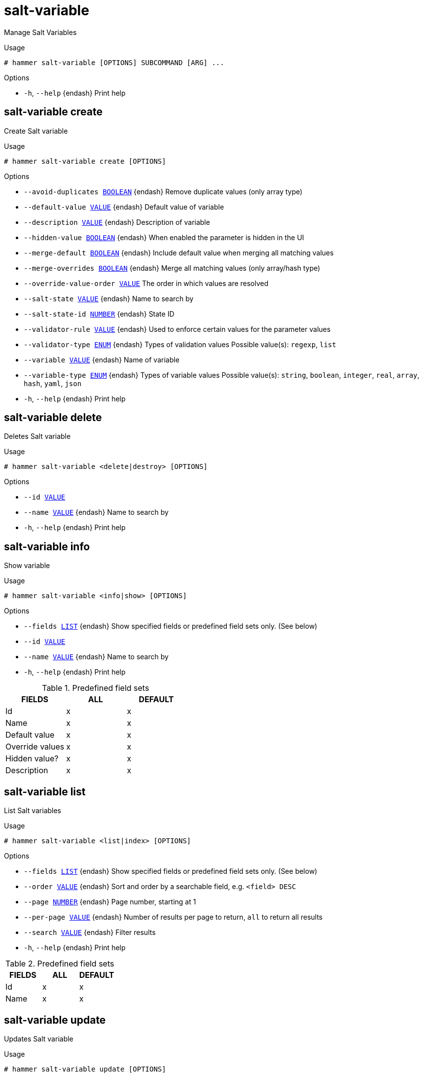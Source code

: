 [id="hammer-salt-variable"]
= salt-variable

Manage Salt Variables

.Usage
----
# hammer salt-variable [OPTIONS] SUBCOMMAND [ARG] ...
----



.Options
* `-h`, `--help` {endash} Print help



[id="hammer-salt-variable-create"]
== salt-variable create

Create Salt variable

.Usage
----
# hammer salt-variable create [OPTIONS]
----

.Options
* `--avoid-duplicates xref:hammer-option-details-boolean[BOOLEAN]` {endash} Remove duplicate values (only array type)
* `--default-value xref:hammer-option-details-value[VALUE]` {endash} Default value of variable
* `--description xref:hammer-option-details-value[VALUE]` {endash} Description of variable
* `--hidden-value xref:hammer-option-details-boolean[BOOLEAN]` {endash} When enabled the parameter is hidden in the UI
* `--merge-default xref:hammer-option-details-boolean[BOOLEAN]` {endash} Include default value when merging all matching values
* `--merge-overrides xref:hammer-option-details-boolean[BOOLEAN]` {endash} Merge all matching values (only array/hash type)
* `--override-value-order xref:hammer-option-details-value[VALUE]`  The order in which values are resolved
* `--salt-state xref:hammer-option-details-value[VALUE]` {endash} Name to search by
* `--salt-state-id xref:hammer-option-details-number[NUMBER]` {endash} State ID
* `--validator-rule xref:hammer-option-details-value[VALUE]` {endash} Used to enforce certain values for the parameter values
* `--validator-type xref:hammer-option-details-enum[ENUM]` {endash} Types of validation values
Possible value(s): `regexp`, `list`
* `--variable xref:hammer-option-details-value[VALUE]` {endash} Name of variable
* `--variable-type xref:hammer-option-details-enum[ENUM]` {endash} Types of variable values
Possible value(s): `string`, `boolean`, `integer`, `real`, `array`, `hash`,
`yaml`, `json`
* `-h`, `--help` {endash} Print help


[id="hammer-salt-variable-delete"]
== salt-variable delete

Deletes Salt variable

.Usage
----
# hammer salt-variable <delete|destroy> [OPTIONS]
----

.Options
* `--id xref:hammer-option-details-value[VALUE]`
* `--name xref:hammer-option-details-value[VALUE]` {endash} Name to search by
* `-h`, `--help` {endash} Print help


[id="hammer-salt-variable-info"]
== salt-variable info

Show variable

.Usage
----
# hammer salt-variable <info|show> [OPTIONS]
----

.Options
* `--fields xref:hammer-option-details-list[LIST]` {endash} Show specified fields or predefined field sets only. (See below)
* `--id xref:hammer-option-details-value[VALUE]`
* `--name xref:hammer-option-details-value[VALUE]` {endash} Name to search by
* `-h`, `--help` {endash} Print help

.Predefined field sets
|===
| FIELDS          | ALL | DEFAULT

| Id              | x   | x
| Name            | x   | x
| Default value   | x   | x
| Override values | x   | x
| Hidden value?   | x   | x
| Description     | x   | x
|===


[id="hammer-salt-variable-list"]
== salt-variable list

List Salt variables

.Usage
----
# hammer salt-variable <list|index> [OPTIONS]
----

.Options
* `--fields xref:hammer-option-details-list[LIST]` {endash} Show specified fields or predefined field sets only. (See below)
* `--order xref:hammer-option-details-value[VALUE]` {endash} Sort and order by a searchable field, e.g. `<field> DESC`
* `--page xref:hammer-option-details-number[NUMBER]` {endash} Page number, starting at 1
* `--per-page xref:hammer-option-details-value[VALUE]` {endash} Number of results per page to return, `all` to return all results
* `--search xref:hammer-option-details-value[VALUE]` {endash} Filter results
* `-h`, `--help` {endash} Print help

.Predefined field sets
|===
| FIELDS | ALL | DEFAULT

| Id     | x   | x
| Name   | x   | x
|===


[id="hammer-salt-variable-update"]
== salt-variable update

Updates Salt variable

.Usage
----
# hammer salt-variable update [OPTIONS]
----

.Options
* `--avoid-duplicates xref:hammer-option-details-boolean[BOOLEAN]` {endash} Remove duplicate values (only array type)
* `--default-value xref:hammer-option-details-value[VALUE]` {endash} Default value of variable
* `--description xref:hammer-option-details-value[VALUE]` {endash} Description of variable
* `--hidden-value xref:hammer-option-details-boolean[BOOLEAN]` {endash} When enabled the parameter is hidden in the UI
* `--id xref:hammer-option-details-value[VALUE]`
* `--merge-default xref:hammer-option-details-boolean[BOOLEAN]` {endash} Include default value when merging all matching values
* `--merge-overrides xref:hammer-option-details-boolean[BOOLEAN]` {endash} Merge all matching values (only array/hash type)
* `--name xref:hammer-option-details-value[VALUE]` {endash} Name to search by
* `--override-value-order xref:hammer-option-details-value[VALUE]`  The order in which values are resolved
* `--salt-state xref:hammer-option-details-value[VALUE]` {endash} Name to search by
* `--salt-state-id xref:hammer-option-details-number[NUMBER]` {endash} State ID
* `--validator-rule xref:hammer-option-details-value[VALUE]` {endash} Used to enforce certain values for the parameter values
* `--validator-type xref:hammer-option-details-enum[ENUM]` {endash} Types of validation values
Possible value(s): `regexp`, `list`
* `--variable xref:hammer-option-details-value[VALUE]` {endash} Name of variable
* `--variable-type xref:hammer-option-details-enum[ENUM]` {endash} Types of variable values
Possible value(s): `string`, `boolean`, `integer`, `real`, `array`, `hash`,
`yaml`, `json`
* `-h`, `--help` {endash} Print help


